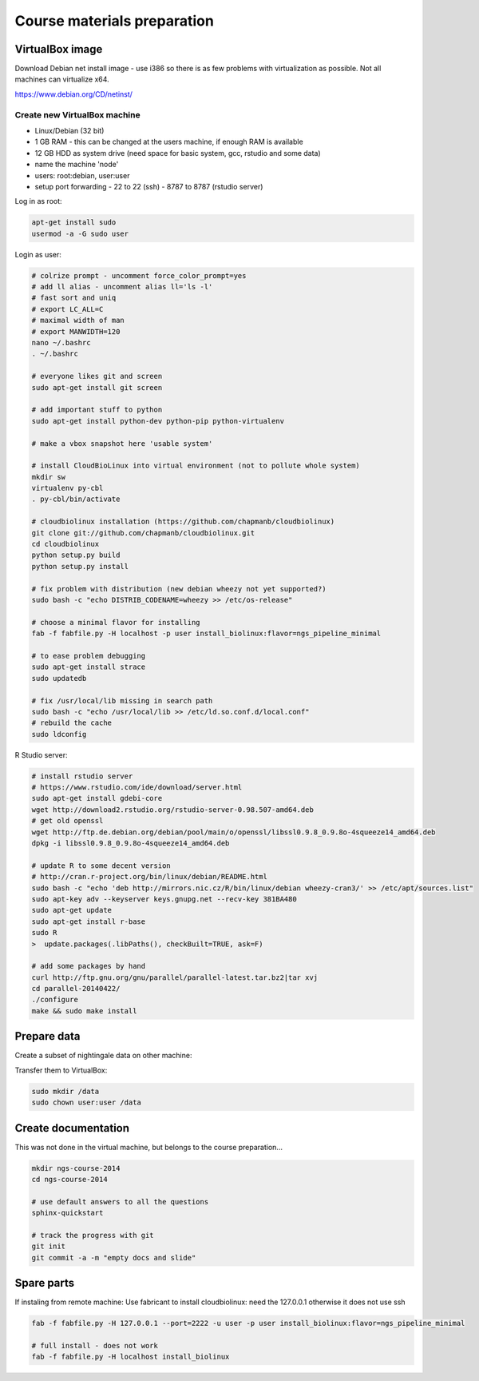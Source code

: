 
Course materials preparation
============================

VirtualBox image
----------------

Download Debian net install image - use i386 so there is as few problems with virtualization as possible.
Not all machines can virtualize x64.

https://www.debian.org/CD/netinst/

Create new VirtualBox machine
^^^^^^^^^^^^^^^^^^^^^^^^^^^^^
- Linux/Debian (32 bit)
- 1 GB RAM - this can be changed at the users machine, if enough RAM is available
- 12 GB HDD as system drive (need space for basic system, gcc, rstudio and some data)
- name the machine 'node'
- users: root:debian, user:user
- setup port forwarding
  - 22 to 22 (ssh)
  - 8787 to 8787 (rstudio server)

Log in as root:

.. code-block:: bash

  apt-get install sudo
  usermod -a -G sudo user

Login as user:

.. code-block:: bash

  # colrize prompt - uncomment force_color_prompt=yes
  # add ll alias - uncomment alias ll='ls -l'
  # fast sort and uniq
  # export LC_ALL=C 
  # maximal width of man
  # export MANWIDTH=120
  nano ~/.bashrc
  . ~/.bashrc

  # everyone likes git and screen
  sudo apt-get install git screen
  
  # add important stuff to python
  sudo apt-get install python-dev python-pip python-virtualenv

  # make a vbox snapshot here 'usable system'

  # install CloudBioLinux into virtual environment (not to pollute whole system)
  mkdir sw
  virtualenv py-cbl
  . py-cbl/bin/activate

  # cloudbiolinux installation (https://github.com/chapmanb/cloudbiolinux)
  git clone git://github.com/chapmanb/cloudbiolinux.git
  cd cloudbiolinux
  python setup.py build
  python setup.py install

  # fix problem with distribution (new debian wheezy not yet supported?)
  sudo bash -c "echo DISTRIB_CODENAME=wheezy >> /etc/os-release"

  # choose a minimal flavor for installing
  fab -f fabfile.py -H localhost -p user install_biolinux:flavor=ngs_pipeline_minimal 

  # to ease problem debugging
  sudo apt-get install strace
  sudo updatedb

  # fix /usr/local/lib missing in search path
  sudo bash -c "echo /usr/local/lib >> /etc/ld.so.conf.d/local.conf"
  # rebuild the cache
  sudo ldconfig

R Studio server:

.. code-block:: bash

  # install rstudio server
  # https://www.rstudio.com/ide/download/server.html
  sudo apt-get install gdebi-core
  wget http://download2.rstudio.org/rstudio-server-0.98.507-amd64.deb
  # get old openssl
  wget http://ftp.de.debian.org/debian/pool/main/o/openssl/libssl0.9.8_0.9.8o-4squeeze14_amd64.deb
  dpkg -i libssl0.9.8_0.9.8o-4squeeze14_amd64.deb

  # update R to some decent version
  # http://cran.r-project.org/bin/linux/debian/README.html
  sudo bash -c "echo 'deb http://mirrors.nic.cz/R/bin/linux/debian wheezy-cran3/' >> /etc/apt/sources.list"
  sudo apt-key adv --keyserver keys.gnupg.net --recv-key 381BA480
  sudo apt-get update
  sudo apt-get install r-base
  sudo R
  >  update.packages(.libPaths(), checkBuilt=TRUE, ask=F)

  # add some packages by hand
  curl http://ftp.gnu.org/gnu/parallel/parallel-latest.tar.bz2|tar xvj
  cd parallel-20140422/
  ./configure
  make && sudo make install


Prepare data
------------

Create a subset of nightingale data on other machine:


.. code-block::bash

  # see read counts for chromosomes
  samtools view 41-map-smalt/alldup.bam | mawk '{cnt[$3]++;} END{for(c in cnt) print c, cnt[c];}' | sort --key=2rn,2
  # extract readnames that mapped to chromosome 1 or chromosome Z
  mkdir -p kurz/00-reads
  samtools view 41-map-smalt/alldup.bam | mawk '($3 == "chr1" || $3 == "chrZ"){print $1;}' | sort > kurz/readnames
  parallel "fgrep -A 3 -f kurz/readnames {} | grep -v '^--$' > kurz/00-reads/{/}" ::: 10-mid-split/*.fastq

  # reduce the genome as well
  # http://edwards.sdsu.edu/labsite/index.php/robert/381-perl-one-liner-to-extract-sequences-by-their-identifer-from-a-fasta-file
  perl -ne 'if(/^>(\S+)/){$c=grep{/^$1$/}qw(chr1 chrZ)}print if $c' 51-liftover-all/lp2.fasta > kurz/20-genome/luscinia_small.fasta

Transfer them to VirtualBox:

.. code-block:: bash

  sudo mkdir /data
  sudo chown user:user /data

Create documentation
--------------------
This was not done in the virtual machine, but belongs to the course preparation...

.. code-block:: bash

  mkdir ngs-course-2014
  cd ngs-course-2014
  
  # use default answers to all the questions
  sphinx-quickstart

  # track the progress with git
  git init
  git commit -a -m "empty docs and slide"

Spare parts
-----------
If instaling from remote machine:
Use fabricant to install cloudbiolinux:
need the 127.0.0.1 otherwise it does not use ssh

.. code-block:: bash

  fab -f fabfile.py -H 127.0.0.1 --port=2222 -u user -p user install_biolinux:flavor=ngs_pipeline_minimal

  # full install - does not work
  fab -f fabfile.py -H localhost install_biolinux
